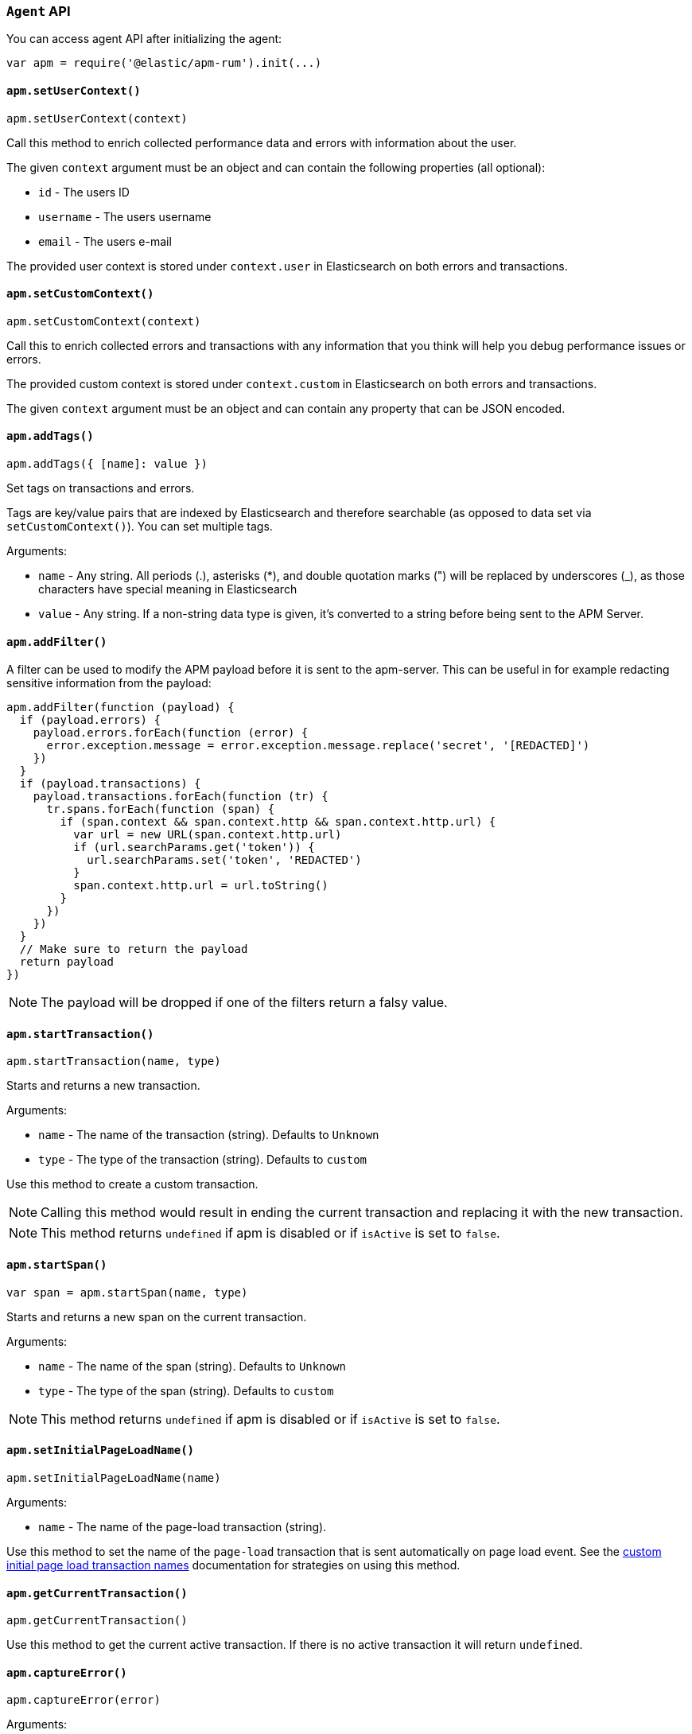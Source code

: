 [[agent-api]]

=== `Agent` API

You can access agent API after initializing the agent: 

[source,js]
----
var apm = require('@elastic/apm-rum').init(...)
----

[float]
[[apm-set-user-context]]
==== `apm.setUserContext()`

[source,js]
----
apm.setUserContext(context)
----

Call this method to enrich collected performance data and errors with information about the user.

The given `context` argument must be an object and can contain the following properties (all optional):

* `id` - The users ID
* `username` - The users username
* `email` - The users e-mail


The provided user context is stored under `context.user` in Elasticsearch on both errors and transactions.


[float]
[[apm-set-custom-context]]
==== `apm.setCustomContext()`

[source,js]
----
apm.setCustomContext(context)
----

Call this to enrich collected errors and transactions with any information that you think will help you debug performance issues or errors.

The provided custom context is stored under `context.custom` in Elasticsearch on both errors and transactions.

The given `context` argument must be an object and can contain any property that can be JSON encoded.


[float]
[[apm-add-tags]]
==== `apm.addTags()`

[source,js]
----
apm.addTags({ [name]: value })
----

Set tags on transactions and errors.

Tags are key/value pairs that are indexed by Elasticsearch and therefore searchable (as opposed to data set via `setCustomContext()`). You can set multiple tags.

Arguments:

* `name` - Any string. All periods (.), asterisks (*), and double quotation marks (") will be replaced by underscores (_), as those characters have special meaning in Elasticsearch

* `value` - Any string. If a non-string data type is given, it's converted to a string before being sent to the APM Server.


[float]
[[apm-add-filter]]
==== `apm.addFilter()`

A filter can be used to modify the APM payload before it is sent to the apm-server.
This can be useful in for example redacting sensitive information from the payload:

[source,js]
----
apm.addFilter(function (payload) {
  if (payload.errors) {
    payload.errors.forEach(function (error) {
      error.exception.message = error.exception.message.replace('secret', '[REDACTED]')
    })
  }
  if (payload.transactions) {
    payload.transactions.forEach(function (tr) {
      tr.spans.forEach(function (span) {
        if (span.context && span.context.http && span.context.http.url) {
          var url = new URL(span.context.http.url)
          if (url.searchParams.get('token')) {
            url.searchParams.set('token', 'REDACTED')
          }
          span.context.http.url = url.toString()
        }
      })
    })
  }
  // Make sure to return the payload
  return payload
})
----

NOTE: The payload will be dropped if one of the filters return a falsy value.


[float]
[[apm-start-transaction]]
==== `apm.startTransaction()`

[source,js]
----
apm.startTransaction(name, type)
----


Starts and returns a new transaction.

Arguments:

* `name` - The name of the transaction (string). Defaults to `Unknown`

* `type` - The type of the transaction (string). Defaults to `custom`


Use this method to create a custom transaction.

NOTE: Calling this method would result in ending the current transaction and replacing it with the new transaction.

NOTE: This method returns `undefined` if apm is disabled or if `isActive` is set to `false`.

[float]
[[apm-start-span]]
==== `apm.startSpan()`

[source,js]
----
var span = apm.startSpan(name, type)
----

Starts and returns a new span on the current transaction.

Arguments:

* `name` - The name of the span (string). Defaults to `Unknown`

* `type` - The type of the span (string). Defaults to `custom`

NOTE: This method returns `undefined` if apm is disabled or if `isActive` is set to `false`.


[float]
[[set-initial-page-load-name]]
==== `apm.setInitialPageLoadName()`

[source,js]
----
apm.setInitialPageLoadName(name)
----

Arguments:

* `name` - The name of the page-load transaction (string).

Use this method to set the name of the `page-load` transaction that is sent automatically on page load event.
See the <<custom-transaction-name,custom initial page load transaction names>> documentation for strategies on using this method.


[float]
[[get-current-transaction]]
==== `apm.getCurrentTransaction()`

[source,js]
----
apm.getCurrentTransaction()
----

Use this method to get the current active transaction. If there is no active transaction it will return `undefined`.

[float]
[[capture-error]]
==== `apm.captureError()`

[source,js]
----
apm.captureError(error)
----

Arguments:

* `error` - An instance of `Error`.

Use this method to manually send an error to APM Server:

[source,js]
----
apm.captureError(new Error('<error-message>'))
----
